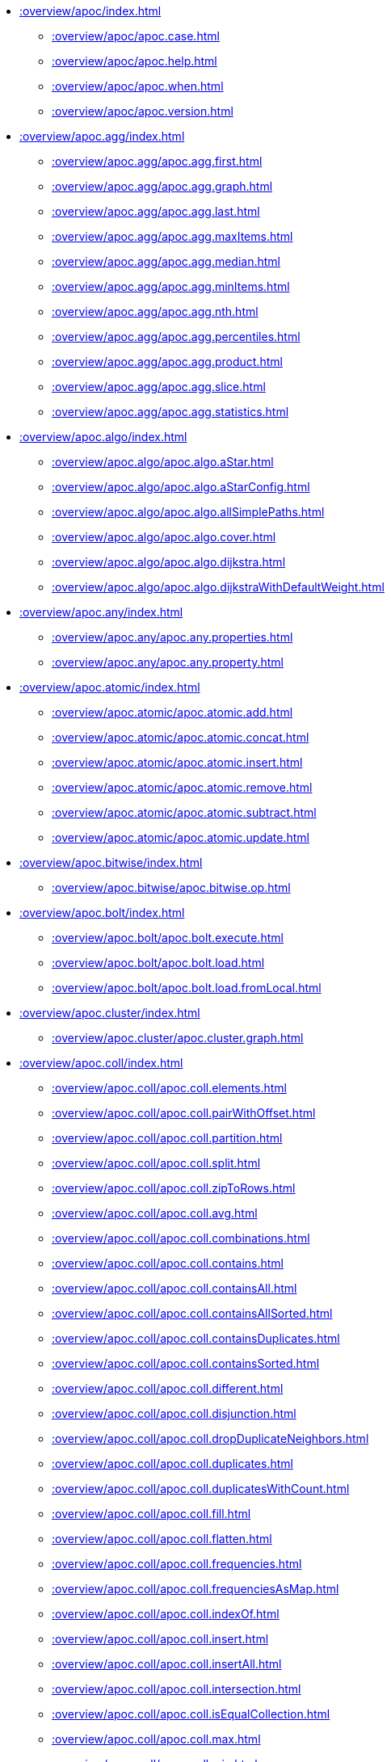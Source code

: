 ////
This file is generated by DocsTest, so don't change it!
////

** xref::overview/apoc/index.adoc[]
*** xref::overview/apoc/apoc.case.adoc[]
*** xref::overview/apoc/apoc.help.adoc[]
*** xref::overview/apoc/apoc.when.adoc[]
*** xref::overview/apoc/apoc.version.adoc[]
** xref::overview/apoc.agg/index.adoc[]
*** xref::overview/apoc.agg/apoc.agg.first.adoc[]
*** xref::overview/apoc.agg/apoc.agg.graph.adoc[]
*** xref::overview/apoc.agg/apoc.agg.last.adoc[]
*** xref::overview/apoc.agg/apoc.agg.maxItems.adoc[]
*** xref::overview/apoc.agg/apoc.agg.median.adoc[]
*** xref::overview/apoc.agg/apoc.agg.minItems.adoc[]
*** xref::overview/apoc.agg/apoc.agg.nth.adoc[]
*** xref::overview/apoc.agg/apoc.agg.percentiles.adoc[]
*** xref::overview/apoc.agg/apoc.agg.product.adoc[]
*** xref::overview/apoc.agg/apoc.agg.slice.adoc[]
*** xref::overview/apoc.agg/apoc.agg.statistics.adoc[]
** xref::overview/apoc.algo/index.adoc[]
*** xref::overview/apoc.algo/apoc.algo.aStar.adoc[]
*** xref::overview/apoc.algo/apoc.algo.aStarConfig.adoc[]
*** xref::overview/apoc.algo/apoc.algo.allSimplePaths.adoc[]
*** xref::overview/apoc.algo/apoc.algo.cover.adoc[]
*** xref::overview/apoc.algo/apoc.algo.dijkstra.adoc[]
*** xref::overview/apoc.algo/apoc.algo.dijkstraWithDefaultWeight.adoc[]
** xref::overview/apoc.any/index.adoc[]
*** xref::overview/apoc.any/apoc.any.properties.adoc[]
*** xref::overview/apoc.any/apoc.any.property.adoc[]
** xref::overview/apoc.atomic/index.adoc[]
*** xref::overview/apoc.atomic/apoc.atomic.add.adoc[]
*** xref::overview/apoc.atomic/apoc.atomic.concat.adoc[]
*** xref::overview/apoc.atomic/apoc.atomic.insert.adoc[]
*** xref::overview/apoc.atomic/apoc.atomic.remove.adoc[]
*** xref::overview/apoc.atomic/apoc.atomic.subtract.adoc[]
*** xref::overview/apoc.atomic/apoc.atomic.update.adoc[]
** xref::overview/apoc.bitwise/index.adoc[]
*** xref::overview/apoc.bitwise/apoc.bitwise.op.adoc[]
** xref::overview/apoc.bolt/index.adoc[]
*** xref::overview/apoc.bolt/apoc.bolt.execute.adoc[]
*** xref::overview/apoc.bolt/apoc.bolt.load.adoc[]
*** xref::overview/apoc.bolt/apoc.bolt.load.fromLocal.adoc[]
** xref::overview/apoc.cluster/index.adoc[]
*** xref::overview/apoc.cluster/apoc.cluster.graph.adoc[]
** xref::overview/apoc.coll/index.adoc[]
*** xref::overview/apoc.coll/apoc.coll.elements.adoc[]
*** xref::overview/apoc.coll/apoc.coll.pairWithOffset.adoc[]
*** xref::overview/apoc.coll/apoc.coll.partition.adoc[]
*** xref::overview/apoc.coll/apoc.coll.split.adoc[]
*** xref::overview/apoc.coll/apoc.coll.zipToRows.adoc[]
*** xref::overview/apoc.coll/apoc.coll.avg.adoc[]
*** xref::overview/apoc.coll/apoc.coll.combinations.adoc[]
*** xref::overview/apoc.coll/apoc.coll.contains.adoc[]
*** xref::overview/apoc.coll/apoc.coll.containsAll.adoc[]
*** xref::overview/apoc.coll/apoc.coll.containsAllSorted.adoc[]
*** xref::overview/apoc.coll/apoc.coll.containsDuplicates.adoc[]
*** xref::overview/apoc.coll/apoc.coll.containsSorted.adoc[]
*** xref::overview/apoc.coll/apoc.coll.different.adoc[]
*** xref::overview/apoc.coll/apoc.coll.disjunction.adoc[]
*** xref::overview/apoc.coll/apoc.coll.dropDuplicateNeighbors.adoc[]
*** xref::overview/apoc.coll/apoc.coll.duplicates.adoc[]
*** xref::overview/apoc.coll/apoc.coll.duplicatesWithCount.adoc[]
*** xref::overview/apoc.coll/apoc.coll.fill.adoc[]
*** xref::overview/apoc.coll/apoc.coll.flatten.adoc[]
*** xref::overview/apoc.coll/apoc.coll.frequencies.adoc[]
*** xref::overview/apoc.coll/apoc.coll.frequenciesAsMap.adoc[]
*** xref::overview/apoc.coll/apoc.coll.indexOf.adoc[]
*** xref::overview/apoc.coll/apoc.coll.insert.adoc[]
*** xref::overview/apoc.coll/apoc.coll.insertAll.adoc[]
*** xref::overview/apoc.coll/apoc.coll.intersection.adoc[]
*** xref::overview/apoc.coll/apoc.coll.isEqualCollection.adoc[]
*** xref::overview/apoc.coll/apoc.coll.max.adoc[]
*** xref::overview/apoc.coll/apoc.coll.min.adoc[]
*** xref::overview/apoc.coll/apoc.coll.occurrences.adoc[]
*** xref::overview/apoc.coll/apoc.coll.pairWithOffset.adoc[]
*** xref::overview/apoc.coll/apoc.coll.pairs.adoc[]
*** xref::overview/apoc.coll/apoc.coll.pairsMin.adoc[]
*** xref::overview/apoc.coll/apoc.coll.partition.adoc[]
*** xref::overview/apoc.coll/apoc.coll.randomItem.adoc[]
*** xref::overview/apoc.coll/apoc.coll.randomItems.adoc[]
*** xref::overview/apoc.coll/apoc.coll.remove.adoc[]
*** xref::overview/apoc.coll/apoc.coll.removeAll.adoc[]
*** xref::overview/apoc.coll/apoc.coll.reverse.adoc[]
*** xref::overview/apoc.coll/apoc.coll.runningTotal.adoc[]
*** xref::overview/apoc.coll/apoc.coll.set.adoc[]
*** xref::overview/apoc.coll/apoc.coll.shuffle.adoc[]
*** xref::overview/apoc.coll/apoc.coll.sort.adoc[]
*** xref::overview/apoc.coll/apoc.coll.sortMaps.adoc[]
*** xref::overview/apoc.coll/apoc.coll.sortMulti.adoc[]
*** xref::overview/apoc.coll/apoc.coll.sortNodes.adoc[]
*** xref::overview/apoc.coll/apoc.coll.sortText.adoc[]
*** xref::overview/apoc.coll/apoc.coll.stdev.adoc[]
*** xref::overview/apoc.coll/apoc.coll.subtract.adoc[]
*** xref::overview/apoc.coll/apoc.coll.sum.adoc[]
*** xref::overview/apoc.coll/apoc.coll.sumLongs.adoc[]
*** xref::overview/apoc.coll/apoc.coll.toSet.adoc[]
*** xref::overview/apoc.coll/apoc.coll.union.adoc[]
*** xref::overview/apoc.coll/apoc.coll.unionAll.adoc[]
*** xref::overview/apoc.coll/apoc.coll.zip.adoc[]
** xref::overview/apoc.config/index.adoc[]
*** xref::overview/apoc.config/apoc.config.list.adoc[]
*** xref::overview/apoc.config/apoc.config.map.adoc[]
** xref::overview/apoc.convert/index.adoc[]
*** xref::overview/apoc.convert/apoc.convert.setJsonProperty.adoc[]
*** xref::overview/apoc.convert/apoc.convert.toTree.adoc[]
*** xref::overview/apoc.convert/apoc.convert.fromJsonList.adoc[]
*** xref::overview/apoc.convert/apoc.convert.fromJsonMap.adoc[]
*** xref::overview/apoc.convert/apoc.convert.getJsonProperty.adoc[]
*** xref::overview/apoc.convert/apoc.convert.getJsonPropertyMap.adoc[]
*** xref::overview/apoc.convert/apoc.convert.toBoolean.adoc[]
*** xref::overview/apoc.convert/apoc.convert.toBooleanList.adoc[]
*** xref::overview/apoc.convert/apoc.convert.toFloat.adoc[]
*** xref::overview/apoc.convert/apoc.convert.toIntList.adoc[]
*** xref::overview/apoc.convert/apoc.convert.toInteger.adoc[]
*** xref::overview/apoc.convert/apoc.convert.toJson.adoc[]
*** xref::overview/apoc.convert/apoc.convert.toList.adoc[]
*** xref::overview/apoc.convert/apoc.convert.toMap.adoc[]
*** xref::overview/apoc.convert/apoc.convert.toNode.adoc[]
*** xref::overview/apoc.convert/apoc.convert.toNodeList.adoc[]
*** xref::overview/apoc.convert/apoc.convert.toRelationship.adoc[]
*** xref::overview/apoc.convert/apoc.convert.toRelationshipList.adoc[]
*** xref::overview/apoc.convert/apoc.convert.toSet.adoc[]
*** xref::overview/apoc.convert/apoc.convert.toSortedJsonMap.adoc[]
*** xref::overview/apoc.convert/apoc.convert.toString.adoc[]
*** xref::overview/apoc.convert/apoc.convert.toStringList.adoc[]
** xref::overview/apoc.couchbase/index.adoc[]
*** xref::overview/apoc.couchbase/apoc.couchbase.append.adoc[]
*** xref::overview/apoc.couchbase/apoc.couchbase.exists.adoc[]
*** xref::overview/apoc.couchbase/apoc.couchbase.get.adoc[]
*** xref::overview/apoc.couchbase/apoc.couchbase.insert.adoc[]
*** xref::overview/apoc.couchbase/apoc.couchbase.namedParamsQuery.adoc[]
*** xref::overview/apoc.couchbase/apoc.couchbase.posParamsQuery.adoc[]
*** xref::overview/apoc.couchbase/apoc.couchbase.prepend.adoc[]
*** xref::overview/apoc.couchbase/apoc.couchbase.query.adoc[]
*** xref::overview/apoc.couchbase/apoc.couchbase.remove.adoc[]
*** xref::overview/apoc.couchbase/apoc.couchbase.replace.adoc[]
*** xref::overview/apoc.couchbase/apoc.couchbase.upsert.adoc[]
** xref::overview/apoc.create/index.adoc[]
*** xref::overview/apoc.create/apoc.create.addLabels.adoc[]
*** xref::overview/apoc.create/apoc.create.node.adoc[]
*** xref::overview/apoc.create/apoc.create.nodes.adoc[]
*** xref::overview/apoc.create/apoc.create.relationship.adoc[]
*** xref::overview/apoc.create/apoc.create.removeLabels.adoc[]
*** xref::overview/apoc.create/apoc.create.removeProperties.adoc[]
*** xref::overview/apoc.create/apoc.create.removeRelProperties.adoc[]
*** xref::overview/apoc.create/apoc.create.setLabels.adoc[]
*** xref::overview/apoc.create/apoc.create.setProperties.adoc[]
*** xref::overview/apoc.create/apoc.create.setProperty.adoc[]
*** xref::overview/apoc.create/apoc.create.setRelProperties.adoc[]
*** xref::overview/apoc.create/apoc.create.setRelProperty.adoc[]
*** xref::overview/apoc.create/apoc.create.uuids.adoc[]
*** xref::overview/apoc.create/apoc.create.vNode.adoc[]
*** xref::overview/apoc.create/apoc.create.vNodes.adoc[]
*** xref::overview/apoc.create/apoc.create.clonePathToVirtual.adoc[]
*** xref::overview/apoc.create/apoc.create.clonePathsToVirtual.adoc[]
*** xref::overview/apoc.create/apoc.create.vPattern.adoc[]
*** xref::overview/apoc.create/apoc.create.vPatternFull.adoc[]
*** xref::overview/apoc.create/apoc.create.vRelationship.adoc[]
*** xref::overview/apoc.create/apoc.create.virtualPath.adoc[]
*** xref::overview/apoc.create/apoc.create.uuid.adoc[]
*** xref::overview/apoc.create/apoc.create.vNode.adoc[]
*** xref::overview/apoc.create/apoc.create.vRelationship.adoc[]
*** xref::overview/apoc.create/apoc.create.virtual.fromNode.adoc[]
** xref::overview/apoc.custom/index.adoc[]
*** xref::overview/apoc.custom/apoc.custom.asFunction.adoc[]
*** xref::overview/apoc.custom/apoc.custom.asProcedure.adoc[]
*** xref::overview/apoc.custom/apoc.custom.declareFunction.adoc[]
*** xref::overview/apoc.custom/apoc.custom.declareProcedure.adoc[]
*** xref::overview/apoc.custom/apoc.custom.list.adoc[]
*** xref::overview/apoc.custom/apoc.custom.removeFunction.adoc[]
*** xref::overview/apoc.custom/apoc.custom.removeProcedure.adoc[]
** xref::overview/apoc.cypher/index.adoc[]
*** xref::overview/apoc.cypher/apoc.cypher.doIt.adoc[]
*** xref::overview/apoc.cypher/apoc.cypher.mapParallel.adoc[]
*** xref::overview/apoc.cypher/apoc.cypher.mapParallel2.adoc[]
*** xref::overview/apoc.cypher/apoc.cypher.parallel.adoc[]
*** xref::overview/apoc.cypher/apoc.cypher.parallel2.adoc[]
*** xref::overview/apoc.cypher/apoc.cypher.run.adoc[]
*** xref::overview/apoc.cypher/apoc.cypher.runFile.adoc[]
*** xref::overview/apoc.cypher/apoc.cypher.runFiles.adoc[]
*** xref::overview/apoc.cypher/apoc.cypher.runMany.adoc[]
*** xref::overview/apoc.cypher/apoc.cypher.runManyReadOnly.adoc[]
*** xref::overview/apoc.cypher/apoc.cypher.runSchema.adoc[]
*** xref::overview/apoc.cypher/apoc.cypher.runSchemaFile.adoc[]
*** xref::overview/apoc.cypher/apoc.cypher.runSchemaFiles.adoc[]
*** xref::overview/apoc.cypher/apoc.cypher.runTimeboxed.adoc[]
*** xref::overview/apoc.cypher/apoc.cypher.runWrite.adoc[]
*** xref::overview/apoc.cypher/apoc.cypher.runFirstColumn.adoc[]
*** xref::overview/apoc.cypher/apoc.cypher.runFirstColumnMany.adoc[]
*** xref::overview/apoc.cypher/apoc.cypher.runFirstColumnSingle.adoc[]
** xref::overview/apoc.data/index.adoc[]
*** xref::overview/apoc.data/apoc.data.domain.adoc[]
*** xref::overview/apoc.data/apoc.data.email.adoc[]
*** xref::overview/apoc.data/apoc.data.url.adoc[]
** xref::overview/apoc.date/index.adoc[]
*** xref::overview/apoc.date/apoc.date.expire.adoc[]
*** xref::overview/apoc.date/apoc.date.expireIn.adoc[]
*** xref::overview/apoc.date/apoc.date.add.adoc[]
*** xref::overview/apoc.date/apoc.date.convert.adoc[]
*** xref::overview/apoc.date/apoc.date.convertFormat.adoc[]
*** xref::overview/apoc.date/apoc.date.currentTimestamp.adoc[]
*** xref::overview/apoc.date/apoc.date.field.adoc[]
*** xref::overview/apoc.date/apoc.date.fields.adoc[]
*** xref::overview/apoc.date/apoc.date.format.adoc[]
*** xref::overview/apoc.date/apoc.date.fromISO8601.adoc[]
*** xref::overview/apoc.date/apoc.date.parse.adoc[]
*** xref::overview/apoc.date/apoc.date.parseAsZonedDateTime.adoc[]
*** xref::overview/apoc.date/apoc.date.systemTimezone.adoc[]
*** xref::overview/apoc.date/apoc.date.toISO8601.adoc[]
*** xref::overview/apoc.date/apoc.date.toYears.adoc[]
** xref::overview/apoc.diff/index.adoc[]
*** xref::overview/apoc.diff/apoc.diff.nodes.adoc[]
** xref::overview/apoc.do/index.adoc[]
*** xref::overview/apoc.do/apoc.do.case.adoc[]
*** xref::overview/apoc.do/apoc.do.when.adoc[]
** xref::overview/apoc.dv/index.adoc[]
*** xref::overview/apoc.dv/apoc.dv.catalog.add.adoc[]
*** xref::overview/apoc.dv/apoc.dv.catalog.list.adoc[]
*** xref::overview/apoc.dv/apoc.dv.catalog.remove.adoc[]
*** xref::overview/apoc.dv/apoc.dv.query.adoc[]
*** xref::overview/apoc.dv/apoc.dv.queryAndLink.adoc[]
** xref::overview/apoc.es/index.adoc[]
*** xref::overview/apoc.es/apoc.es.get.adoc[]
*** xref::overview/apoc.es/apoc.es.getRaw.adoc[]
*** xref::overview/apoc.es/apoc.es.post.adoc[]
*** xref::overview/apoc.es/apoc.es.postRaw.adoc[]
*** xref::overview/apoc.es/apoc.es.put.adoc[]
*** xref::overview/apoc.es/apoc.es.query.adoc[]
*** xref::overview/apoc.es/apoc.es.stats.adoc[]
** xref::overview/apoc.example/index.adoc[]
*** xref::overview/apoc.example/apoc.example.movies.adoc[]
** xref::overview/apoc.export/index.adoc[]
*** xref::overview/apoc.export/apoc.export.csv.all.adoc[]
*** xref::overview/apoc.export/apoc.export.csv.data.adoc[]
*** xref::overview/apoc.export/apoc.export.csv.graph.adoc[]
*** xref::overview/apoc.export/apoc.export.csv.query.adoc[]
*** xref::overview/apoc.export/apoc.export.cypher.all.adoc[]
*** xref::overview/apoc.export/apoc.export.cypher.data.adoc[]
*** xref::overview/apoc.export/apoc.export.cypher.graph.adoc[]
*** xref::overview/apoc.export/apoc.export.cypher.query.adoc[]
*** xref::overview/apoc.export/apoc.export.cypher.schema.adoc[]
*** xref::overview/apoc.export/apoc.export.cypherAll.adoc[]
*** xref::overview/apoc.export/apoc.export.cypherData.adoc[]
*** xref::overview/apoc.export/apoc.export.cypherGraph.adoc[]
*** xref::overview/apoc.export/apoc.export.cypherQuery.adoc[]
*** xref::overview/apoc.export/apoc.export.graphml.all.adoc[]
*** xref::overview/apoc.export/apoc.export.graphml.data.adoc[]
*** xref::overview/apoc.export/apoc.export.graphml.graph.adoc[]
*** xref::overview/apoc.export/apoc.export.graphml.query.adoc[]
*** xref::overview/apoc.export/apoc.export.json.all.adoc[]
*** xref::overview/apoc.export/apoc.export.json.data.adoc[]
*** xref::overview/apoc.export/apoc.export.json.graph.adoc[]
*** xref::overview/apoc.export/apoc.export.json.query.adoc[]
*** xref::overview/apoc.export/apoc.export.xls.all.adoc[]
*** xref::overview/apoc.export/apoc.export.xls.data.adoc[]
*** xref::overview/apoc.export/apoc.export.xls.graph.adoc[]
*** xref::overview/apoc.export/apoc.export.xls.query.adoc[]
** xref::overview/apoc.generate/index.adoc[]
*** xref::overview/apoc.generate/apoc.generate.ba.adoc[]
*** xref::overview/apoc.generate/apoc.generate.complete.adoc[]
*** xref::overview/apoc.generate/apoc.generate.er.adoc[]
*** xref::overview/apoc.generate/apoc.generate.simple.adoc[]
*** xref::overview/apoc.generate/apoc.generate.ws.adoc[]
** xref::overview/apoc.gephi/index.adoc[]
*** xref::overview/apoc.gephi/apoc.gephi.add.adoc[]
** xref::overview/apoc.get/index.adoc[]
*** xref::overview/apoc.get/apoc.get.nodes.adoc[]
*** xref::overview/apoc.get/apoc.get.rels.adoc[]
** xref::overview/apoc.graph/index.adoc[]
*** xref::overview/apoc.graph/apoc.graph.from.adoc[]
*** xref::overview/apoc.graph/apoc.graph.fromCypher.adoc[]
*** xref::overview/apoc.graph/apoc.graph.fromDB.adoc[]
*** xref::overview/apoc.graph/apoc.graph.fromData.adoc[]
*** xref::overview/apoc.graph/apoc.graph.fromDocument.adoc[]
*** xref::overview/apoc.graph/apoc.graph.fromPath.adoc[]
*** xref::overview/apoc.graph/apoc.graph.fromPaths.adoc[]
*** xref::overview/apoc.graph/apoc.graph.validateDocument.adoc[]
** xref::overview/apoc.hashing/index.adoc[]
*** xref::overview/apoc.hashing/apoc.hashing.fingerprint.adoc[]
*** xref::overview/apoc.hashing/apoc.hashing.fingerprintGraph.adoc[]
*** xref::overview/apoc.hashing/apoc.hashing.fingerprinting.adoc[]
** xref::overview/apoc.import/index.adoc[]
*** xref::overview/apoc.import/apoc.import.csv.adoc[]
*** xref::overview/apoc.import/apoc.import.graphml.adoc[]
*** xref::overview/apoc.import/apoc.import.json.adoc[]
*** xref::overview/apoc.import/apoc.import.xml.adoc[]
** xref::overview/apoc.json/index.adoc[]
*** xref::overview/apoc.json/apoc.json.path.adoc[]
** xref::overview/apoc.label/index.adoc[]
*** xref::overview/apoc.label/apoc.label.exists.adoc[]
** xref::overview/apoc.load/index.adoc[]
*** xref::overview/apoc.load/apoc.load.csv.adoc[]
*** xref::overview/apoc.load/apoc.load.csvParams.adoc[]
*** xref::overview/apoc.load/apoc.load.directory.adoc[]
*** xref::overview/apoc.load/apoc.load.directory.async.add.adoc[]
*** xref::overview/apoc.load/apoc.load.directory.async.list.adoc[]
*** xref::overview/apoc.load/apoc.load.directory.async.remove.adoc[]
*** xref::overview/apoc.load/apoc.load.directory.async.removeAll.adoc[]
*** xref::overview/apoc.load/apoc.load.driver.adoc[]
*** xref::overview/apoc.load/apoc.load.html.adoc[]
*** xref::overview/apoc.load/apoc.load.jdbc.adoc[]
*** xref::overview/apoc.load/apoc.load.jdbcParams.adoc[]
*** xref::overview/apoc.load/apoc.load.jdbcUpdate.adoc[]
*** xref::overview/apoc.load/apoc.load.json.adoc[]
*** xref::overview/apoc.load/apoc.load.jsonArray.adoc[]
*** xref::overview/apoc.load/apoc.load.jsonParams.adoc[]
*** xref::overview/apoc.load/apoc.load.ldap.adoc[]
*** xref::overview/apoc.load/apoc.load.xls.adoc[]
*** xref::overview/apoc.load/apoc.load.xml.adoc[]
*** xref::overview/apoc.load/apoc.load.xmlSimple.adoc[]
** xref::overview/apoc.lock/index.adoc[]
*** xref::overview/apoc.lock/apoc.lock.all.adoc[]
*** xref::overview/apoc.lock/apoc.lock.nodes.adoc[]
*** xref::overview/apoc.lock/apoc.lock.read.nodes.adoc[]
*** xref::overview/apoc.lock/apoc.lock.read.rels.adoc[]
*** xref::overview/apoc.lock/apoc.lock.rels.adoc[]
** xref::overview/apoc.log/index.adoc[]
*** xref::overview/apoc.log/apoc.log.debug.adoc[]
*** xref::overview/apoc.log/apoc.log.error.adoc[]
*** xref::overview/apoc.log/apoc.log.info.adoc[]
*** xref::overview/apoc.log/apoc.log.stream.adoc[]
*** xref::overview/apoc.log/apoc.log.warn.adoc[]
** xref::overview/apoc.map/index.adoc[]
*** xref::overview/apoc.map/apoc.map.clean.adoc[]
*** xref::overview/apoc.map/apoc.map.flatten.adoc[]
*** xref::overview/apoc.map/apoc.map.fromLists.adoc[]
*** xref::overview/apoc.map/apoc.map.fromNodes.adoc[]
*** xref::overview/apoc.map/apoc.map.fromPairs.adoc[]
*** xref::overview/apoc.map/apoc.map.fromValues.adoc[]
*** xref::overview/apoc.map/apoc.map.get.adoc[]
*** xref::overview/apoc.map/apoc.map.groupBy.adoc[]
*** xref::overview/apoc.map/apoc.map.groupByMulti.adoc[]
*** xref::overview/apoc.map/apoc.map.merge.adoc[]
*** xref::overview/apoc.map/apoc.map.mergeList.adoc[]
*** xref::overview/apoc.map/apoc.map.mget.adoc[]
*** xref::overview/apoc.map/apoc.map.removeKey.adoc[]
*** xref::overview/apoc.map/apoc.map.removeKeys.adoc[]
*** xref::overview/apoc.map/apoc.map.setEntry.adoc[]
*** xref::overview/apoc.map/apoc.map.setKey.adoc[]
*** xref::overview/apoc.map/apoc.map.setLists.adoc[]
*** xref::overview/apoc.map/apoc.map.setPairs.adoc[]
*** xref::overview/apoc.map/apoc.map.setValues.adoc[]
*** xref::overview/apoc.map/apoc.map.sortedProperties.adoc[]
*** xref::overview/apoc.map/apoc.map.submap.adoc[]
*** xref::overview/apoc.map/apoc.map.unflatten.adoc[]
*** xref::overview/apoc.map/apoc.map.updateTree.adoc[]
*** xref::overview/apoc.map/apoc.map.values.adoc[]
** xref::overview/apoc.math/index.adoc[]
*** xref::overview/apoc.math/apoc.math.regr.adoc[]
*** xref::overview/apoc.math/apoc.math.maxByte.adoc[]
*** xref::overview/apoc.math/apoc.math.maxDouble.adoc[]
*** xref::overview/apoc.math/apoc.math.maxInt.adoc[]
*** xref::overview/apoc.math/apoc.math.maxLong.adoc[]
*** xref::overview/apoc.math/apoc.math.minByte.adoc[]
*** xref::overview/apoc.math/apoc.math.minDouble.adoc[]
*** xref::overview/apoc.math/apoc.math.minInt.adoc[]
*** xref::overview/apoc.math/apoc.math.minLong.adoc[]
*** xref::overview/apoc.math/apoc.math.round.adoc[]
** xref::overview/apoc.merge/index.adoc[]
*** xref::overview/apoc.merge/apoc.merge.node.adoc[]
*** xref::overview/apoc.merge/apoc.merge.node.eager.adoc[]
*** xref::overview/apoc.merge/apoc.merge.relationship.adoc[]
*** xref::overview/apoc.merge/apoc.merge.relationship.eager.adoc[]
** xref::overview/apoc.meta/index.adoc[]
*** xref::overview/apoc.meta/apoc.meta.data.adoc[]
*** xref::overview/apoc.meta/apoc.meta.data.of.adoc[]
*** xref::overview/apoc.meta/apoc.meta.graph.adoc[]
*** xref::overview/apoc.meta/apoc.meta.graph.of.adoc[]
*** xref::overview/apoc.meta/apoc.meta.graphSample.adoc[]
*** xref::overview/apoc.meta/apoc.meta.nodeTypeProperties.adoc[]
*** xref::overview/apoc.meta/apoc.meta.relTypeProperties.adoc[]
*** xref::overview/apoc.meta/apoc.meta.schema.adoc[]
*** xref::overview/apoc.meta/apoc.meta.stats.adoc[]
*** xref::overview/apoc.meta/apoc.meta.subGraph.adoc[]
*** xref::overview/apoc.meta/apoc.meta.cypher.isType.adoc[]
*** xref::overview/apoc.meta/apoc.meta.cypher.type.adoc[]
*** xref::overview/apoc.meta/apoc.meta.cypher.types.adoc[]
*** xref::overview/apoc.meta/apoc.meta.isType.adoc[]
*** xref::overview/apoc.meta/apoc.meta.type.adoc[]
*** xref::overview/apoc.meta/apoc.meta.typeName.adoc[]
*** xref::overview/apoc.meta/apoc.meta.types.adoc[]
** xref::overview/apoc.metrics/index.adoc[]
*** xref::overview/apoc.metrics/apoc.metrics.get.adoc[]
*** xref::overview/apoc.metrics/apoc.metrics.list.adoc[]
*** xref::overview/apoc.metrics/apoc.metrics.storage.adoc[]
** xref::overview/apoc.model/index.adoc[]
*** xref::overview/apoc.model/apoc.model.jdbc.adoc[]
** xref::overview/apoc.mongodb/index.adoc[]
*** xref::overview/apoc.mongodb/apoc.mongodb.count.adoc[]
*** xref::overview/apoc.mongodb/apoc.mongodb.delete.adoc[]
*** xref::overview/apoc.mongodb/apoc.mongodb.find.adoc[]
*** xref::overview/apoc.mongodb/apoc.mongodb.first.adoc[]
*** xref::overview/apoc.mongodb/apoc.mongodb.get.adoc[]
*** xref::overview/apoc.mongodb/apoc.mongodb.get.byObjectId.adoc[]
*** xref::overview/apoc.mongodb/apoc.mongodb.insert.adoc[]
*** xref::overview/apoc.mongodb/apoc.mongodb.update.adoc[]
** xref::overview/apoc.monitor/index.adoc[]
*** xref::overview/apoc.monitor/apoc.monitor.ids.adoc[]
*** xref::overview/apoc.monitor/apoc.monitor.kernel.adoc[]
*** xref::overview/apoc.monitor/apoc.monitor.store.adoc[]
*** xref::overview/apoc.monitor/apoc.monitor.tx.adoc[]
** xref::overview/apoc.neighbors/index.adoc[]
*** xref::overview/apoc.neighbors/apoc.neighbors.athop.adoc[]
*** xref::overview/apoc.neighbors/apoc.neighbors.athop.count.adoc[]
*** xref::overview/apoc.neighbors/apoc.neighbors.byhop.adoc[]
*** xref::overview/apoc.neighbors/apoc.neighbors.byhop.count.adoc[]
*** xref::overview/apoc.neighbors/apoc.neighbors.tohop.adoc[]
*** xref::overview/apoc.neighbors/apoc.neighbors.tohop.count.adoc[]
** xref::overview/apoc.nlp/index.adoc[]
*** xref::overview/apoc.nlp/apoc.nlp.aws.entities.graph.adoc[]
*** xref::overview/apoc.nlp/apoc.nlp.aws.entities.stream.adoc[]
*** xref::overview/apoc.nlp/apoc.nlp.aws.keyPhrases.graph.adoc[]
*** xref::overview/apoc.nlp/apoc.nlp.aws.keyPhrases.stream.adoc[]
*** xref::overview/apoc.nlp/apoc.nlp.aws.sentiment.graph.adoc[]
*** xref::overview/apoc.nlp/apoc.nlp.aws.sentiment.stream.adoc[]
*** xref::overview/apoc.nlp/apoc.nlp.azure.entities.graph.adoc[]
*** xref::overview/apoc.nlp/apoc.nlp.azure.entities.stream.adoc[]
*** xref::overview/apoc.nlp/apoc.nlp.azure.keyPhrases.graph.adoc[]
*** xref::overview/apoc.nlp/apoc.nlp.azure.keyPhrases.stream.adoc[]
*** xref::overview/apoc.nlp/apoc.nlp.azure.sentiment.graph.adoc[]
*** xref::overview/apoc.nlp/apoc.nlp.azure.sentiment.stream.adoc[]
*** xref::overview/apoc.nlp/apoc.nlp.gcp.classify.graph.adoc[]
*** xref::overview/apoc.nlp/apoc.nlp.gcp.classify.stream.adoc[]
*** xref::overview/apoc.nlp/apoc.nlp.gcp.entities.graph.adoc[]
*** xref::overview/apoc.nlp/apoc.nlp.gcp.entities.stream.adoc[]
** xref::overview/apoc.node/index.adoc[]
*** xref::overview/apoc.node/apoc.node.degree.adoc[]
*** xref::overview/apoc.node/apoc.node.degree.in.adoc[]
*** xref::overview/apoc.node/apoc.node.degree.out.adoc[]
*** xref::overview/apoc.node/apoc.node.id.adoc[]
*** xref::overview/apoc.node/apoc.node.labels.adoc[]
*** xref::overview/apoc.node/apoc.node.relationship.exists.adoc[]
*** xref::overview/apoc.node/apoc.node.relationship.types.adoc[]
*** xref::overview/apoc.node/apoc.node.relationships.exist.adoc[]
** xref::overview/apoc.nodes/index.adoc[]
*** xref::overview/apoc.nodes/apoc.nodes.collapse.adoc[]
*** xref::overview/apoc.nodes/apoc.nodes.cycles.adoc[]
*** xref::overview/apoc.nodes/apoc.nodes.delete.adoc[]
*** xref::overview/apoc.nodes/apoc.nodes.get.adoc[]
*** xref::overview/apoc.nodes/apoc.nodes.group.adoc[]
*** xref::overview/apoc.nodes/apoc.nodes.link.adoc[]
*** xref::overview/apoc.nodes/apoc.nodes.rels.adoc[]
*** xref::overview/apoc.nodes/apoc.nodes.connected.adoc[]
*** xref::overview/apoc.nodes/apoc.nodes.isDense.adoc[]
*** xref::overview/apoc.nodes/apoc.nodes.relationship.types.adoc[]
*** xref::overview/apoc.nodes/apoc.nodes.relationships.exist.adoc[]
** xref::overview/apoc.number/index.adoc[]
*** xref::overview/apoc.number/apoc.number.arabicToRoman.adoc[]
*** xref::overview/apoc.number/apoc.number.exact.add.adoc[]
*** xref::overview/apoc.number/apoc.number.exact.div.adoc[]
*** xref::overview/apoc.number/apoc.number.exact.mul.adoc[]
*** xref::overview/apoc.number/apoc.number.exact.sub.adoc[]
*** xref::overview/apoc.number/apoc.number.exact.toExact.adoc[]
*** xref::overview/apoc.number/apoc.number.exact.toFloat.adoc[]
*** xref::overview/apoc.number/apoc.number.exact.toInteger.adoc[]
*** xref::overview/apoc.number/apoc.number.format.adoc[]
*** xref::overview/apoc.number/apoc.number.parseFloat.adoc[]
*** xref::overview/apoc.number/apoc.number.parseInt.adoc[]
*** xref::overview/apoc.number/apoc.number.romanToArabic.adoc[]
** xref::overview/apoc.path/index.adoc[]
*** xref::overview/apoc.path/apoc.path.expand.adoc[]
*** xref::overview/apoc.path/apoc.path.expandConfig.adoc[]
*** xref::overview/apoc.path/apoc.path.spanningTree.adoc[]
*** xref::overview/apoc.path/apoc.path.subgraphAll.adoc[]
*** xref::overview/apoc.path/apoc.path.subgraphNodes.adoc[]
*** xref::overview/apoc.path/apoc.path.combine.adoc[]
*** xref::overview/apoc.path/apoc.path.create.adoc[]
*** xref::overview/apoc.path/apoc.path.elements.adoc[]
*** xref::overview/apoc.path/apoc.path.slice.adoc[]
** xref::overview/apoc.periodic/index.adoc[]
*** xref::overview/apoc.periodic/apoc.periodic.cancel.adoc[]
*** xref::overview/apoc.periodic/apoc.periodic.commit.adoc[]
*** xref::overview/apoc.periodic/apoc.periodic.countdown.adoc[]
*** xref::overview/apoc.periodic/apoc.periodic.iterate.adoc[]
*** xref::overview/apoc.periodic/apoc.periodic.list.adoc[]
*** xref::overview/apoc.periodic/apoc.periodic.repeat.adoc[]
*** xref::overview/apoc.periodic/apoc.periodic.rock_n_roll.adoc[]
*** xref::overview/apoc.periodic/apoc.periodic.rock_n_roll_while.adoc[]
*** xref::overview/apoc.periodic/apoc.periodic.submit.adoc[]
*** xref::overview/apoc.periodic/apoc.periodic.truncate.adoc[]
** xref::overview/apoc.redis/index.adoc[]
*** xref::overview/apoc.redis/apoc.redis.append.adoc[]
*** xref::overview/apoc.redis/apoc.redis.configGet.adoc[]
*** xref::overview/apoc.redis/apoc.redis.configSet.adoc[]
*** xref::overview/apoc.redis/apoc.redis.copy.adoc[]
*** xref::overview/apoc.redis/apoc.redis.eval.adoc[]
*** xref::overview/apoc.redis/apoc.redis.exists.adoc[]
*** xref::overview/apoc.redis/apoc.redis.get.adoc[]
*** xref::overview/apoc.redis/apoc.redis.hdel.adoc[]
*** xref::overview/apoc.redis/apoc.redis.hexists.adoc[]
*** xref::overview/apoc.redis/apoc.redis.hget.adoc[]
*** xref::overview/apoc.redis/apoc.redis.hgetall.adoc[]
*** xref::overview/apoc.redis/apoc.redis.hincrby.adoc[]
*** xref::overview/apoc.redis/apoc.redis.hset.adoc[]
*** xref::overview/apoc.redis/apoc.redis.incrby.adoc[]
*** xref::overview/apoc.redis/apoc.redis.info.adoc[]
*** xref::overview/apoc.redis/apoc.redis.lrange.adoc[]
*** xref::overview/apoc.redis/apoc.redis.persist.adoc[]
*** xref::overview/apoc.redis/apoc.redis.pexpire.adoc[]
*** xref::overview/apoc.redis/apoc.redis.pop.adoc[]
*** xref::overview/apoc.redis/apoc.redis.pttl.adoc[]
*** xref::overview/apoc.redis/apoc.redis.push.adoc[]
*** xref::overview/apoc.redis/apoc.redis.sadd.adoc[]
*** xref::overview/apoc.redis/apoc.redis.scard.adoc[]
*** xref::overview/apoc.redis/apoc.redis.getSet.adoc[]
*** xref::overview/apoc.redis/apoc.redis.smembers.adoc[]
*** xref::overview/apoc.redis/apoc.redis.spop.adoc[]
*** xref::overview/apoc.redis/apoc.redis.sunion.adoc[]
*** xref::overview/apoc.redis/apoc.redis.zadd.adoc[]
*** xref::overview/apoc.redis/apoc.redis.zcard.adoc[]
*** xref::overview/apoc.redis/apoc.redis.zrangebyscore.adoc[]
*** xref::overview/apoc.redis/apoc.redis.zrem.adoc[]
** xref::overview/apoc.refactor/index.adoc[]
*** xref::overview/apoc.refactor/apoc.refactor.categorize.adoc[]
*** xref::overview/apoc.refactor/apoc.refactor.cloneNodes.adoc[]
*** xref::overview/apoc.refactor/apoc.refactor.cloneNodesWithRelationships.adoc[]
*** xref::overview/apoc.refactor/apoc.refactor.cloneSubgraph.adoc[]
*** xref::overview/apoc.refactor/apoc.refactor.cloneSubgraphFromPaths.adoc[]
*** xref::overview/apoc.refactor/apoc.refactor.collapseNode.adoc[]
*** xref::overview/apoc.refactor/apoc.refactor.deleteAndReconnect.adoc[]
*** xref::overview/apoc.refactor/apoc.refactor.extractNode.adoc[]
*** xref::overview/apoc.refactor/apoc.refactor.from.adoc[]
*** xref::overview/apoc.refactor/apoc.refactor.invert.adoc[]
*** xref::overview/apoc.refactor/apoc.refactor.mergeNodes.adoc[]
*** xref::overview/apoc.refactor/apoc.refactor.mergeRelationships.adoc[]
*** xref::overview/apoc.refactor/apoc.refactor.normalizeAsBoolean.adoc[]
*** xref::overview/apoc.refactor/apoc.refactor.rename.label.adoc[]
*** xref::overview/apoc.refactor/apoc.refactor.rename.nodeProperty.adoc[]
*** xref::overview/apoc.refactor/apoc.refactor.rename.type.adoc[]
*** xref::overview/apoc.refactor/apoc.refactor.rename.typeProperty.adoc[]
*** xref::overview/apoc.refactor/apoc.refactor.setType.adoc[]
*** xref::overview/apoc.refactor/apoc.refactor.to.adoc[]
** xref::overview/apoc.rel/index.adoc[]
*** xref::overview/apoc.rel/apoc.rel.endNode.adoc[]
*** xref::overview/apoc.rel/apoc.rel.id.adoc[]
*** xref::overview/apoc.rel/apoc.rel.startNode.adoc[]
*** xref::overview/apoc.rel/apoc.rel.type.adoc[]
** xref::overview/apoc.schema/index.adoc[]
*** xref::overview/apoc.schema/apoc.schema.assert.adoc[]
*** xref::overview/apoc.schema/apoc.schema.nodes.adoc[]
*** xref::overview/apoc.schema/apoc.schema.properties.distinct.adoc[]
*** xref::overview/apoc.schema/apoc.schema.properties.distinctCount.adoc[]
*** xref::overview/apoc.schema/apoc.schema.relationships.adoc[]
*** xref::overview/apoc.schema/apoc.schema.node.constraintExists.adoc[]
*** xref::overview/apoc.schema/apoc.schema.node.indexExists.adoc[]
*** xref::overview/apoc.schema/apoc.schema.relationship.constraintExists.adoc[]
*** xref::overview/apoc.schema/apoc.schema.relationship.indexExists.adoc[]
** xref::overview/apoc.scoring/index.adoc[]
*** xref::overview/apoc.scoring/apoc.scoring.existence.adoc[]
*** xref::overview/apoc.scoring/apoc.scoring.pareto.adoc[]
** xref::overview/apoc.search/index.adoc[]
*** xref::overview/apoc.search/apoc.search.multiSearchReduced.adoc[]
*** xref::overview/apoc.search/apoc.search.node.adoc[]
*** xref::overview/apoc.search/apoc.search.nodeAll.adoc[]
*** xref::overview/apoc.search/apoc.search.nodeAllReduced.adoc[]
*** xref::overview/apoc.search/apoc.search.nodeReduced.adoc[]
** xref::overview/apoc.spatial/index.adoc[]
*** xref::overview/apoc.spatial/apoc.spatial.geocode.adoc[]
*** xref::overview/apoc.spatial/apoc.spatial.geocodeOnce.adoc[]
*** xref::overview/apoc.spatial/apoc.spatial.reverseGeocode.adoc[]
*** xref::overview/apoc.spatial/apoc.spatial.sortByDistance.adoc[]
** xref::overview/apoc.static/index.adoc[]
*** xref::overview/apoc.static/apoc.static.get.adoc[]
*** xref::overview/apoc.static/apoc.static.list.adoc[]
*** xref::overview/apoc.static/apoc.static.set.adoc[]
*** xref::overview/apoc.static/apoc.static.get.adoc[]
*** xref::overview/apoc.static/apoc.static.getAll.adoc[]
** xref::overview/apoc.stats/index.adoc[]
*** xref::overview/apoc.stats/apoc.stats.degrees.adoc[]
** xref::overview/apoc.systemdb/index.adoc[]
*** xref::overview/apoc.systemdb/apoc.systemdb.execute.adoc[]
*** xref::overview/apoc.systemdb/apoc.systemdb.graph.adoc[]
** xref::overview/apoc.temporal/index.adoc[]
*** xref::overview/apoc.temporal/apoc.temporal.format.adoc[]
*** xref::overview/apoc.temporal/apoc.temporal.formatDuration.adoc[]
*** xref::overview/apoc.temporal/apoc.temporal.toZonedTemporal.adoc[]
** xref::overview/apoc.text/index.adoc[]
*** xref::overview/apoc.text/apoc.text.doubleMetaphone.adoc[]
*** xref::overview/apoc.text/apoc.text.phonetic.adoc[]
*** xref::overview/apoc.text/apoc.text.phoneticDelta.adoc[]
*** xref::overview/apoc.text/apoc.text.base64Decode.adoc[]
*** xref::overview/apoc.text/apoc.text.base64Encode.adoc[]
*** xref::overview/apoc.text/apoc.text.base64UrlDecode.adoc[]
*** xref::overview/apoc.text/apoc.text.base64UrlEncode.adoc[]
*** xref::overview/apoc.text/apoc.text.byteCount.adoc[]
*** xref::overview/apoc.text/apoc.text.bytes.adoc[]
*** xref::overview/apoc.text/apoc.text.camelCase.adoc[]
*** xref::overview/apoc.text/apoc.text.capitalize.adoc[]
*** xref::overview/apoc.text/apoc.text.capitalizeAll.adoc[]
*** xref::overview/apoc.text/apoc.text.charAt.adoc[]
*** xref::overview/apoc.text/apoc.text.clean.adoc[]
*** xref::overview/apoc.text/apoc.text.code.adoc[]
*** xref::overview/apoc.text/apoc.text.compareCleaned.adoc[]
*** xref::overview/apoc.text/apoc.text.decapitalize.adoc[]
*** xref::overview/apoc.text/apoc.text.decapitalizeAll.adoc[]
*** xref::overview/apoc.text/apoc.text.distance.adoc[]
*** xref::overview/apoc.text/apoc.text.doubleMetaphone.adoc[]
*** xref::overview/apoc.text/apoc.text.format.adoc[]
*** xref::overview/apoc.text/apoc.text.fuzzyMatch.adoc[]
*** xref::overview/apoc.text/apoc.text.hammingDistance.adoc[]
*** xref::overview/apoc.text/apoc.text.hexCharAt.adoc[]
*** xref::overview/apoc.text/apoc.text.hexValue.adoc[]
*** xref::overview/apoc.text/apoc.text.indexOf.adoc[]
*** xref::overview/apoc.text/apoc.text.indexesOf.adoc[]
*** xref::overview/apoc.text/apoc.text.jaroWinklerDistance.adoc[]
*** xref::overview/apoc.text/apoc.text.join.adoc[]
*** xref::overview/apoc.text/apoc.text.levenshteinDistance.adoc[]
*** xref::overview/apoc.text/apoc.text.levenshteinSimilarity.adoc[]
*** xref::overview/apoc.text/apoc.text.lpad.adoc[]
*** xref::overview/apoc.text/apoc.text.phonetic.adoc[]
*** xref::overview/apoc.text/apoc.text.random.adoc[]
*** xref::overview/apoc.text/apoc.text.regexGroups.adoc[]
*** xref::overview/apoc.text/apoc.text.regreplace.adoc[]
*** xref::overview/apoc.text/apoc.text.repeat.adoc[]
*** xref::overview/apoc.text/apoc.text.replace.adoc[]
*** xref::overview/apoc.text/apoc.text.rpad.adoc[]
*** xref::overview/apoc.text/apoc.text.slug.adoc[]
*** xref::overview/apoc.text/apoc.text.snakeCase.adoc[]
*** xref::overview/apoc.text/apoc.text.sorensenDiceSimilarity.adoc[]
*** xref::overview/apoc.text/apoc.text.split.adoc[]
*** xref::overview/apoc.text/apoc.text.swapCase.adoc[]
*** xref::overview/apoc.text/apoc.text.toCypher.adoc[]
*** xref::overview/apoc.text/apoc.text.toUpperCase.adoc[]
*** xref::overview/apoc.text/apoc.text.upperCamelCase.adoc[]
*** xref::overview/apoc.text/apoc.text.urldecode.adoc[]
*** xref::overview/apoc.text/apoc.text.urlencode.adoc[]
** xref::overview/apoc.trigger/index.adoc[]
*** xref::overview/apoc.trigger/apoc.trigger.add.adoc[]
*** xref::overview/apoc.trigger/apoc.trigger.list.adoc[]
*** xref::overview/apoc.trigger/apoc.trigger.pause.adoc[]
*** xref::overview/apoc.trigger/apoc.trigger.remove.adoc[]
*** xref::overview/apoc.trigger/apoc.trigger.removeAll.adoc[]
*** xref::overview/apoc.trigger/apoc.trigger.resume.adoc[]
*** xref::overview/apoc.trigger/apoc.trigger.nodesByLabel.adoc[]
*** xref::overview/apoc.trigger/apoc.trigger.propertiesByKey.adoc[]
** xref::overview/apoc.ttl/index.adoc[]
*** xref::overview/apoc.ttl/apoc.ttl.expire.adoc[]
*** xref::overview/apoc.ttl/apoc.ttl.expireIn.adoc[]
*** xref::overview/apoc.ttl/apoc.ttl.config.adoc[]
** xref::overview/apoc.util/index.adoc[]
*** xref::overview/apoc.util/apoc.util.sleep.adoc[]
*** xref::overview/apoc.util/apoc.util.validate.adoc[]
*** xref::overview/apoc.util/apoc.util.compress.adoc[]
*** xref::overview/apoc.util/apoc.util.decompress.adoc[]
*** xref::overview/apoc.util/apoc.util.md5.adoc[]
*** xref::overview/apoc.util/apoc.util.sha1.adoc[]
*** xref::overview/apoc.util/apoc.util.sha256.adoc[]
*** xref::overview/apoc.util/apoc.util.sha384.adoc[]
*** xref::overview/apoc.util/apoc.util.sha512.adoc[]
*** xref::overview/apoc.util/apoc.util.validatePredicate.adoc[]
** xref::overview/apoc.uuid/index.adoc[]
*** xref::overview/apoc.uuid/apoc.uuid.install.adoc[]
*** xref::overview/apoc.uuid/apoc.uuid.list.adoc[]
*** xref::overview/apoc.uuid/apoc.uuid.remove.adoc[]
*** xref::overview/apoc.uuid/apoc.uuid.removeAll.adoc[]
** xref::overview/apoc.warmup/index.adoc[]
*** xref::overview/apoc.warmup/apoc.warmup.run.adoc[]
** xref::overview/apoc.xml/index.adoc[]
*** xref::overview/apoc.xml/apoc.xml.import.adoc[]
*** xref::overview/apoc.xml/apoc.xml.parse.adoc[]
